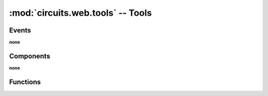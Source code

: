 :mod:`circuits.web.tools` -- Tools
==================================

.. automodule :: circuits.web.tools


Events
------

**none**


Components
----------

**none**


Functions
---------

.. autofunction :: basic_auth
.. autofunction :: check_auth
.. autofunction :: digest_auth
.. autofunction :: expires
.. autofunction :: gzip
.. autofunction :: serve_download
.. autofunction :: serve_file
.. autofunction :: validate_etags
.. autofunction :: validate_since

